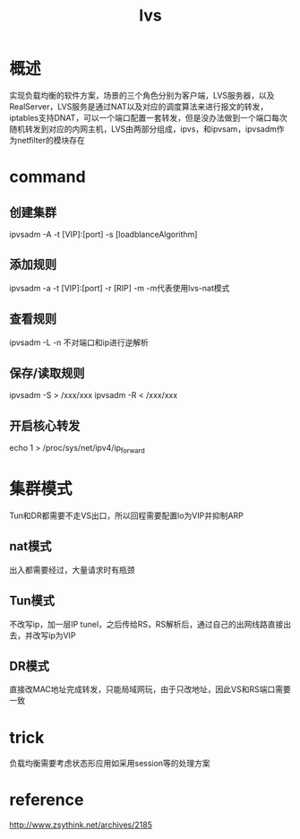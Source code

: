 #+TITLE:  lvs
#+STARTUP: indent
* 概述
实现负载均衡的软件方案，场景的三个角色分别为客户端，LVS服务器，以及RealServer，LVS服务是通过NAT以及对应的调度算法来进行报文的转发，iptables支持DNAT，可以一个端口配置一套转发，但是没办法做到一个端口每次随机转发到对应的内网主机，LVS由两部分组成，ipvs，和ipvsam，ipvsadm作为netfilter的模块存在
* command
** 创建集群
ipvsadm -A -t [VIP]:[port] -s [loadblanceAlgorithm]
** 添加规则
ipvsadm -a -t [VIP]:[port] -r [RIP] -m
-m代表使用lvs-nat模式
** 查看规则
ipvsadm -L
-n 不对端口和ip进行逆解析
** 保存/读取规则
ipvsadm -S > /xxx/xxx
ipvsadm -R < /xxx/xxx
** 开启核心转发
echo 1 > /proc/sys/net/ipv4/ip_forward
* 集群模式
Tun和DR都需要不走VS出口，所以回程需要配置lo为VIP并抑制ARP
** nat模式
出入都需要经过，大量请求时有瓶颈
** Tun模式
不改写ip，加一层IP tunel，之后传给RS，RS解析后，通过自己的出网线路直接出去，并改写ip为VIP
** DR模式
直接改MAC地址完成转发，只能局域网玩，由于只改地址，因此VS和RS端口需要一致
* trick
负载均衡需要考虑状态形应用如采用session等的处理方案
* reference
http://www.zsythink.net/archives/2185